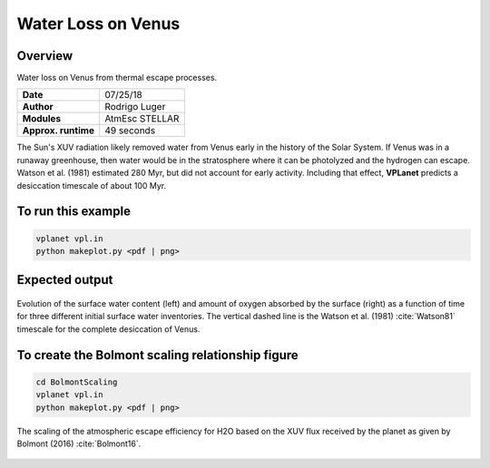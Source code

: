 Water Loss on Venus
===========

Overview
--------

Water loss on Venus from thermal escape processes.

===================   ============
**Date**              07/25/18
**Author**            Rodrigo Luger
**Modules**           AtmEsc
                      STELLAR
**Approx. runtime**   49 seconds
===================   ============

The Sun's XUV radiation likely removed water from Venus early in the history of the
Solar System. If Venus was in a runaway greenhouse, then water would be in the
stratosphere where it can be photolyzed and the hydrogen can escape. Watson et al.
(1981) estimated 280 Myr, but did not account for early activity. Including that effect,
**VPLanet** predicts a desiccation timescale of about 100 Myr.


To run this example
-------------------

.. code-block:: bash

    vplanet vpl.in
    python makeplot.py <pdf | png>


Expected output
---------------

.. figure:: VenusWaterLoss.png
   :width: 600px
   :align: center

   Evolution of the surface water content (left) and amount of oxygen absorbed
   by the surface (right) as a function of time for three different initial
   surface water inventories. The vertical dashed line is the Watson et al. (1981)
   :cite:`Watson81` timescale for the complete desiccation of Venus.

To create the Bolmont scaling relationship figure
-------------------

.. code-block:: bash

   cd BolmontScaling
   vplanet vpl.in
   python makeplot.py <pdf | png>

.. figure:: BolmontScaling.png
   :width: 600px
   :align: center

   The scaling of the atmospheric escape efficiency for H2O based on the XUV flux
   received by the planet as given by Bolmont (2016) :cite:`Bolmont16`.
